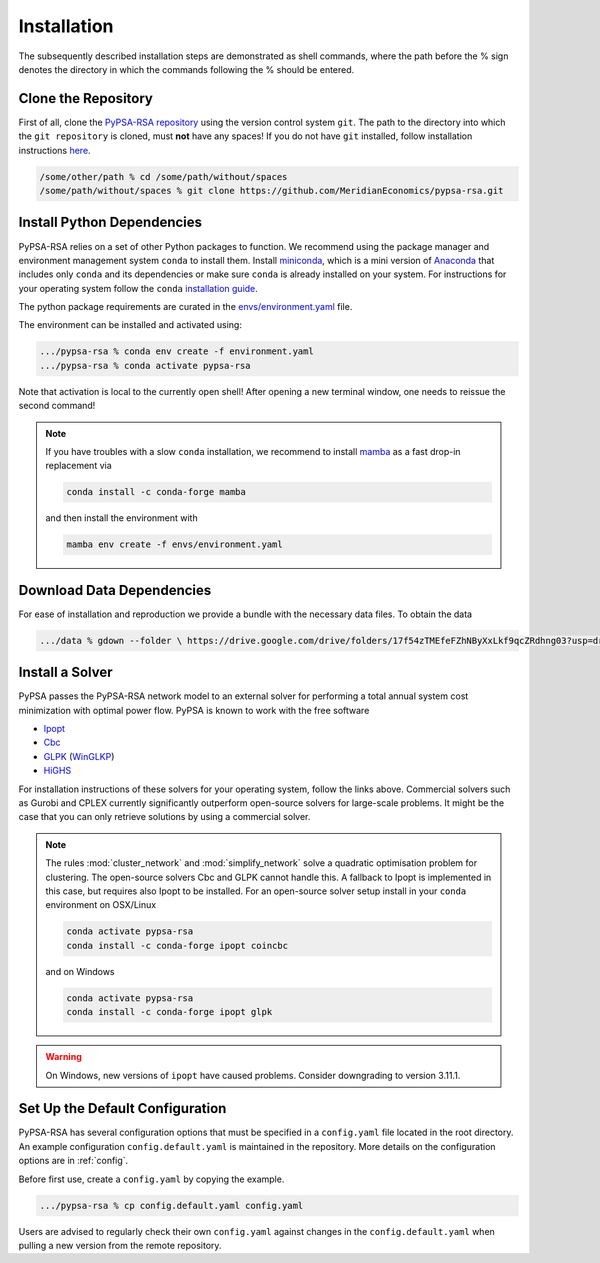 .. _installation:

##########################################
Installation
##########################################

The subsequently described installation steps are demonstrated as shell commands, where the path before the % sign denotes the directory in which the commands following the % should be entered.

Clone the Repository
====================


First of all, clone the `PyPSA-RSA repository <https://github.com/MeridianEconomics/pypsa-rsa.git>`_ using the version control system ``git``.
The path to the directory into which the ``git repository`` is cloned, must **not** have any spaces!
If you do not have ``git`` installed, follow installation instructions `here <https://git-scm.com/book/en/v2/Getting-Started-Installing-Git>`_.

.. code-block:: bash

    /some/other/path % cd /some/path/without/spaces
    /some/path/without/spaces % git clone https://github.com/MeridianEconomics/pypsa-rsa.git
.. _deps:

Install Python Dependencies
===========================

PyPSA-RSA relies on a set of other Python packages to function.
We recommend using the package manager and environment management system ``conda`` to install them.
Install `miniconda <https://docs.conda.io/en/latest/miniconda.html>`_, which is a mini version of `Anaconda <https://www.anaconda.com/>`_ 
that includes only ``conda`` and its dependencies or make sure ``conda`` is already installed on your system.
For instructions for your operating system follow the ``conda`` `installation guide <https://docs.conda.io/projects/conda/en/latest/user-guide/install/>`_.

The python package requirements are curated in the `envs/environment.yaml <https://github.com/MeridianEconomics/pypsa-rsa/blob/master/envs/environment.yaml>`_ file.

The environment can be installed and activated using:

.. code-block:: bash 

    .../pypsa-rsa % conda env create -f environment.yaml
    .../pypsa-rsa % conda activate pypsa-rsa

Note that activation is local to the currently open shell!
After opening a new terminal window, one needs to reissue the second command!

.. note::
    If you have troubles with a slow ``conda`` installation, we recommend to install
    `mamba <https://github.com/QuantStack/mamba>`_ as a fast drop-in replacement via

    .. code-block:: bash

        conda install -c conda-forge mamba

    and then install the environment with

    .. code-block:: bash

        mamba env create -f envs/environment.yaml

Download Data Dependencies
==========================
For ease of installation and reproduction we provide a bundle with the necessary data files.
To obtain the data

.. code-block:: bash

    .../data % gdown --folder \ https://drive.google.com/drive/folders/17f54zTMEfeFZhNByXxLkf9qcZRdhng03?usp=drive_link -O .   

Install a Solver
================

PyPSA passes the PyPSA-RSA network model to an external solver for performing a total annual system cost minimization with optimal power flow.
PyPSA is known to work with the free software

- `Ipopt <https://coin-or.github.io/Ipopt/INSTALL.html>`_
- `Cbc <https://projects.coin-or.org/Cbc#DownloadandInstall>`_
- `GLPK <https://www.gnu.org/software/glpk/>`_ (`WinGLKP <http://winglpk.sourceforge.net/>`_)
- `HiGHS <https://highs.dev/>`_

For installation instructions of these solvers for your operating system, follow the links above.
Commercial solvers such as Gurobi and CPLEX currently significantly outperform open-source solvers for large-scale problems.
It might be the case that you can only retrieve solutions by using a commercial solver.

.. note::
    The rules :mod:`cluster_network` and :mod:`simplify_network` solve a quadratic optimisation problem for clustering.
    The open-source solvers Cbc and GLPK cannot handle this. A fallback to Ipopt is implemented in this case, but requires
    also Ipopt to be installed. For an open-source solver setup install in your ``conda`` environment on OSX/Linux

    .. code:: bash

        conda activate pypsa-rsa
        conda install -c conda-forge ipopt coincbc

    and on Windows

    .. code:: bash

        conda activate pypsa-rsa
        conda install -c conda-forge ipopt glpk

.. warning::
    On Windows, new versions of ``ipopt`` have caused problems. Consider downgrading to version 3.11.1.

.. _defaultconfig:

Set Up the Default Configuration
================================

PyPSA-RSA has several configuration options that must be specified in a ``config.yaml`` file located in the root directory.
An example configuration ``config.default.yaml`` is maintained in the repository.
More details on the configuration options are in :ref:`config`.

Before first use, create a ``config.yaml`` by copying the example.

.. code:: bash

    .../pypsa-rsa % cp config.default.yaml config.yaml

Users are advised to regularly check their own ``config.yaml`` against changes in the ``config.default.yaml``
when pulling a new version from the remote repository.
